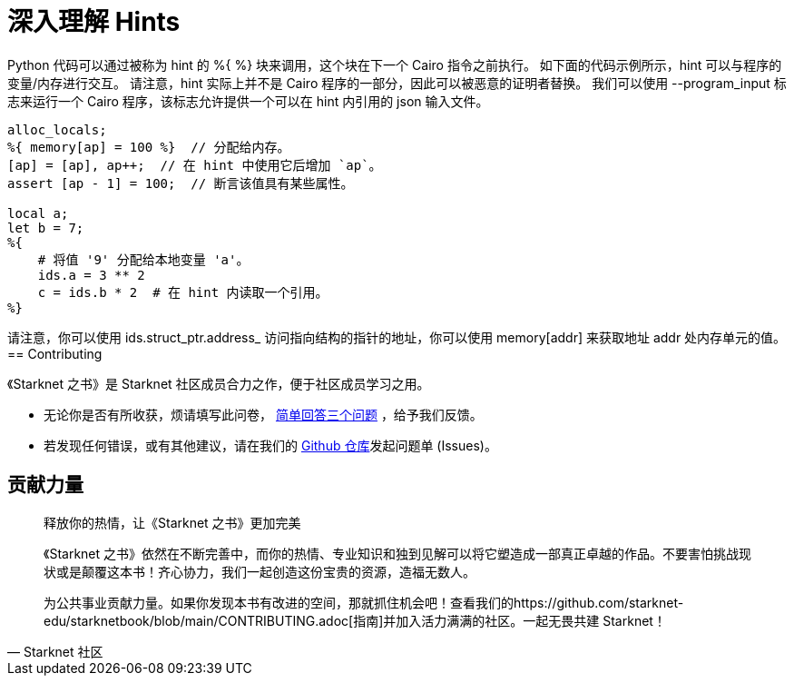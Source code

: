 [id="hints"]


= 深入理解 Hints

Python 代码可以通过被称为 hint 的 %{ %} 块来调用，这个块在下一个 Cairo 指令之前执行。
如下面的代码示例所示，hint 可以与程序的变量/内存进行交互。
请注意，hint 实际上并不是 Cairo 程序的一部分，因此可以被恶意的证明者替换。
我们可以使用 --program_input 标志来运行一个 Cairo 程序，该标志允许提供一个可以在 hint 内引用的 json 输入文件。

[,Rust]
----
alloc_locals;
%{ memory[ap] = 100 %}  // 分配给内存。
[ap] = [ap], ap++;  // 在 hint 中使用它后增加 `ap`。
assert [ap - 1] = 100;  // 断言该值具有某些属性。

local a;
let b = 7;
%{
    # 将值 '9' 分配给本地变量 'a'。
    ids.a = 3 ** 2
    c = ids.b * 2  # 在 hint 内读取一个引用。
%}
----

请注意，你可以使用 ids.struct_ptr.address_ 访问指向结构的指针的地址，你可以使用 memory[addr] 来获取地址 addr 处内存单元的值。
== Contributing

[附注]
====
《Starknet 之书》是 Starknet 社区成员合力之作，便于社区成员学习之用。

* 无论你是否有所收获，烦请填写此问卷， https://a.sprig.com/WTRtdlh2VUlja09lfnNpZDo4MTQyYTlmMy03NzdkLTQ0NDEtOTBiZC01ZjAyNDU0ZDgxMzU=[简单回答三个问题] ，给予我们反馈。
* 若发现任何错误，或有其他建议，请在我们的 https://github.com/starknet-edu/starknetbook/issues[Github 仓库]发起问题单 (Issues)。
====



== 贡献力量

[quote, Starknet 社区]

____

释放你的热情，让《Starknet 之书》更加完美

《Starknet 之书》依然在不断完善中，而你的热情、专业知识和独到见解可以将它塑造成一部真正卓越的作品。不要害怕挑战现状或是颠覆这本书！齐心协力，我们一起创造这份宝贵的资源，造福无数人。

为公共事业贡献力量。如果你发现本书有改进的空间，那就抓住机会吧！查看我们的https://github.com/starknet-edu/starknetbook/blob/main/CONTRIBUTING.adoc[指南]并加入活力满满的社区。一起无畏共建 Starknet！

____